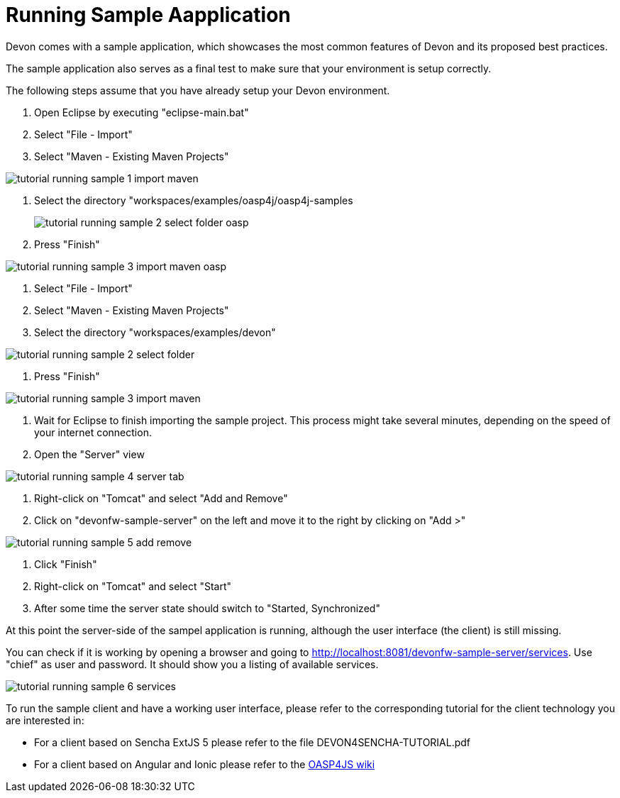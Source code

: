 = Running Sample Aapplication

Devon comes with a sample application, which showcases the most common features of Devon and its proposed best practices.

The sample application also serves as a final test to make sure that your environment is setup correctly.

The following steps assume that you have already setup your Devon environment.

1. Open Eclipse by executing "eclipse-main.bat"

1. Select "File - Import"

1. Select "Maven - Existing Maven Projects"

image::images/devonfw-running-sample-application/tutorial_running_sample_1_import_maven.png[,scaledwidth=80%]

1. Select the directory "workspaces/examples/oasp4j/oasp4j-samples
+
image::images/tutorial_running_sample_2_select_folder_oasp.png[,scaledwidth=80%]

1. Press "Finish"

image::images/tutorial_running_sample_3_import_maven_oasp.png[,scaledwidth=80%]

1. Select "File - Import"

1. Select "Maven - Existing Maven Projects"

1. Select the directory "workspaces/examples/devon"

image::images/tutorial_running_sample_2_select_folder.png[,scaledwidth=80%]

1. Press "Finish"

image::images/tutorial_running_sample_3_import_maven.png[,scaledwidth=80%]

1. Wait for Eclipse to finish importing the sample project. This process might take several minutes, depending on the speed of your internet connection.

1. Open the "Server" view

image::images/tutorial_running_sample_4_server_tab.png[,scaledwidth=80%]

1. Right-click on "Tomcat" and select "Add and Remove"

1. Click on "devonfw-sample-server" on the left and move it to the right by clicking on "Add >"

image::images/tutorial_running_sample_5_add_remove.png[,scaledwidth=80%]

1. Click "Finish"

1. Right-click on "Tomcat" and select "Start"

1. After some time the server state should switch to "Started, Synchronized"

At this point the server-side of the sampel application is running, although the user interface (the client) is still missing.

You can check if it is working by opening a browser and going to http://localhost:8081/devonfw-sample-server/services[]. Use "chief" as user and password. It should show you a listing of available services.

image::images/tutorial_running_sample_6_services.png[,scaledwidth=80%]

To run the sample client and have a working user interface, please refer to the corresponding tutorial for the client technology you are interested in:

* For a client based on Sencha ExtJS 5 please refer to the file DEVON4SENCHA-TUTORIAL.pdf
* For a client based on Angular and Ionic please refer to the https://github.com/oasp/oasp4js/wiki[OASP4JS wiki]
